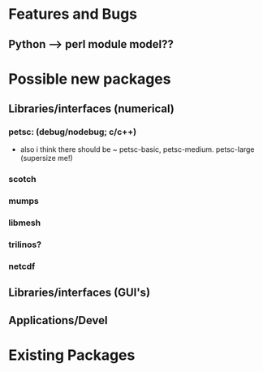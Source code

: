 * Features and Bugs
** Python --> perl module model??
* Possible new packages
** Libraries/interfaces (numerical)
*** petsc: (debug/nodebug; c/c++)
    - also i think there should be ~ petsc-basic,
      petsc-medium. petsc-large (supersize me!)
*** scotch
*** mumps
*** libmesh
*** trilinos?
*** netcdf
** Libraries/interfaces (GUI's)
** Applications/Devel
* Existing Packages
